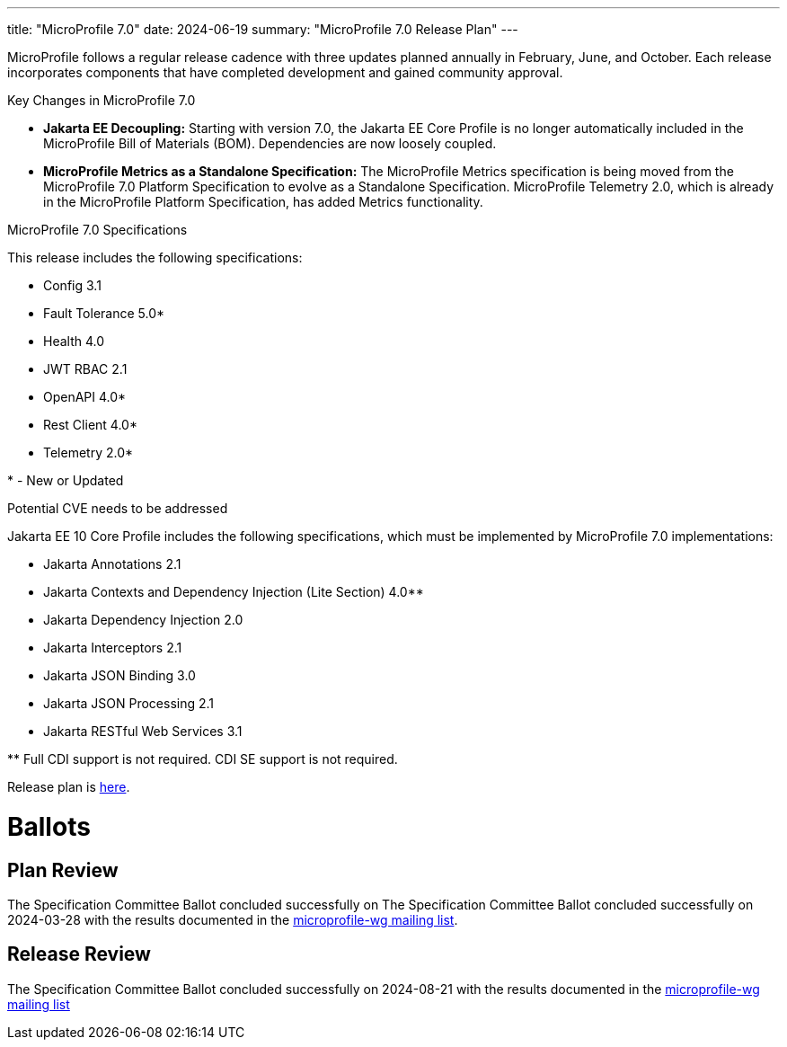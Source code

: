 ---
title: "MicroProfile 7.0"
date: 2024-06-19
summary: "MicroProfile 7.0 Release Plan"
---



MicroProfile follows a regular release cadence with three updates planned annually in February, June, and October. Each release incorporates components that have completed development and gained community approval.

Key Changes in MicroProfile 7.0

* *Jakarta EE Decoupling:* Starting with version 7.0, the Jakarta EE Core Profile is no longer automatically included in the MicroProfile Bill of Materials (BOM). Dependencies are now loosely coupled.

* *MicroProfile Metrics as a Standalone Specification:* The MicroProfile Metrics specification is being moved from the MicroProfile 7.0 Platform Specification to evolve as a Standalone Specification. MicroProfile Telemetry 2.0, which is already in the MicroProfile Platform Specification, has added Metrics functionality.

MicroProfile 7.0 Specifications

This release includes the following specifications:


* Config 3.1
* Fault Tolerance 5.0*
* Health 4.0
* JWT RBAC 2.1
* OpenAPI 4.0*
* Rest Client 4.0*
* Telemetry 2.0*

pass:[*] - New or Updated

Potential CVE needs to be addressed

Jakarta EE 10 Core Profile includes the following specifications, which must be implemented by MicroProfile 7.0 implementations:

* Jakarta Annotations 2.1
* Jakarta Contexts and Dependency Injection (Lite Section) 4.0**
* Jakarta Dependency Injection 2.0
* Jakarta Interceptors 2.1
* Jakarta JSON Binding 3.0
* Jakarta JSON Processing 2.1
* Jakarta RESTful Web Services 3.1

pass:[**] Full CDI support is not required. CDI SE support is not required.

Release plan is https://projects.eclipse.org/projects/technology.microprofile/releases/microprofile-7.0[here].

# Ballots

== Plan Review
The Specification Committee Ballot concluded successfully on The Specification Committee Ballot concluded successfully on 2024-03-28 with the results documented in the https://www.eclipse.org/lists/microprofile-wg/msg02466.html[microprofile-wg mailing list].

== Release Review
The Specification Committee Ballot concluded successfully on 2024-08-21 with the results documented in the https://www.eclipse.org/lists/microprofile-wg/msg02607.html[microprofile-wg mailing list]
